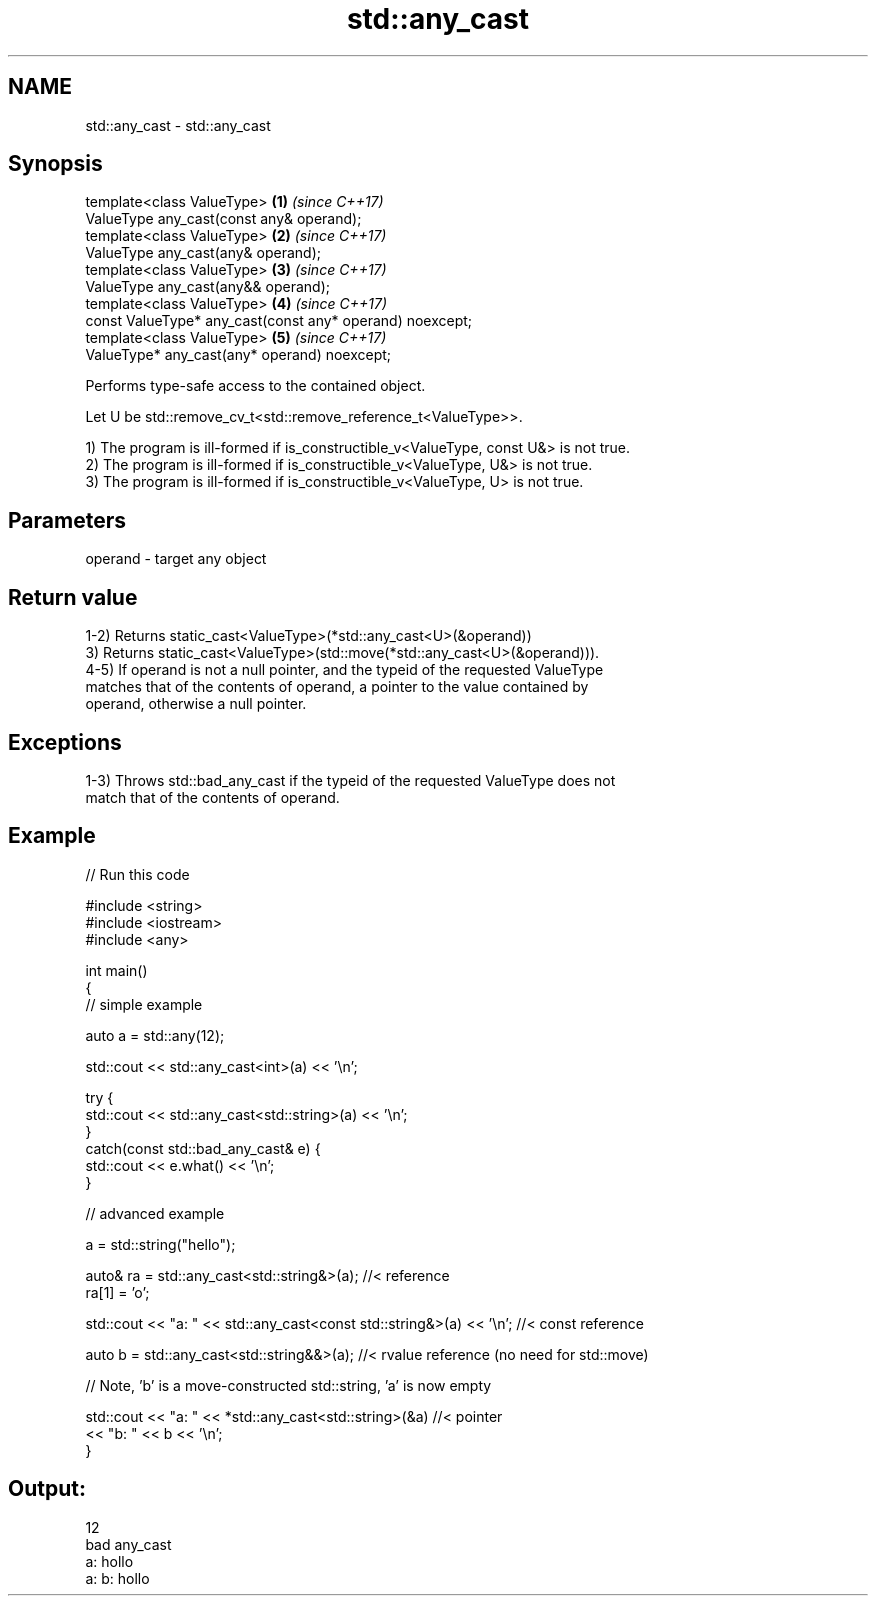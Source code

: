 .TH std::any_cast 3 "2018.03.28" "http://cppreference.com" "C++ Standard Libary"
.SH NAME
std::any_cast \- std::any_cast

.SH Synopsis
   template<class ValueType>                                   \fB(1)\fP \fI(since C++17)\fP
       ValueType any_cast(const any& operand);
   template<class ValueType>                                   \fB(2)\fP \fI(since C++17)\fP
       ValueType any_cast(any& operand);
   template<class ValueType>                                   \fB(3)\fP \fI(since C++17)\fP
       ValueType any_cast(any&& operand);
   template<class ValueType>                                   \fB(4)\fP \fI(since C++17)\fP
       const ValueType* any_cast(const any* operand) noexcept;
   template<class ValueType>                                   \fB(5)\fP \fI(since C++17)\fP
       ValueType* any_cast(any* operand) noexcept;

   Performs type-safe access to the contained object.

   Let U be std::remove_cv_t<std::remove_reference_t<ValueType>>.

   1) The program is ill-formed if is_constructible_v<ValueType, const U&> is not true.
   2) The program is ill-formed if is_constructible_v<ValueType, U&> is not true.
   3) The program is ill-formed if is_constructible_v<ValueType, U> is not true.

.SH Parameters

   operand - target any object

.SH Return value

   1-2) Returns static_cast<ValueType>(*std::any_cast<U>(&operand))
   3) Returns static_cast<ValueType>(std::move(*std::any_cast<U>(&operand))).
   4-5) If operand is not a null pointer, and the typeid of the requested ValueType
   matches that of the contents of operand, a pointer to the value contained by
   operand, otherwise a null pointer.

.SH Exceptions

   1-3) Throws std::bad_any_cast if the typeid of the requested ValueType does not
   match that of the contents of operand.

.SH Example

   
// Run this code

 #include <string>
 #include <iostream>
 #include <any>
  
 int main()
 {
     // simple example
  
     auto a = std::any(12);
  
     std::cout << std::any_cast<int>(a) << '\\n';
  
     try {
         std::cout << std::any_cast<std::string>(a) << '\\n';
     }
     catch(const std::bad_any_cast& e) {
         std::cout << e.what() << '\\n';
     }
  
     // advanced example
  
     a = std::string("hello");
  
     auto& ra = std::any_cast<std::string&>(a); //< reference
     ra[1] = 'o';
  
     std::cout << "a: " << std::any_cast<const std::string&>(a) << '\\n'; //< const reference
  
     auto b = std::any_cast<std::string&&>(a); //< rvalue reference (no need for std::move)
  
     // Note, 'b' is a move-constructed std::string, 'a' is now empty
  
     std::cout << "a: " << *std::any_cast<std::string>(&a) //< pointer
         << "b: " << b << '\\n';
 }

.SH Output:

 12
 bad any_cast
 a: hollo
 a: b: hollo
